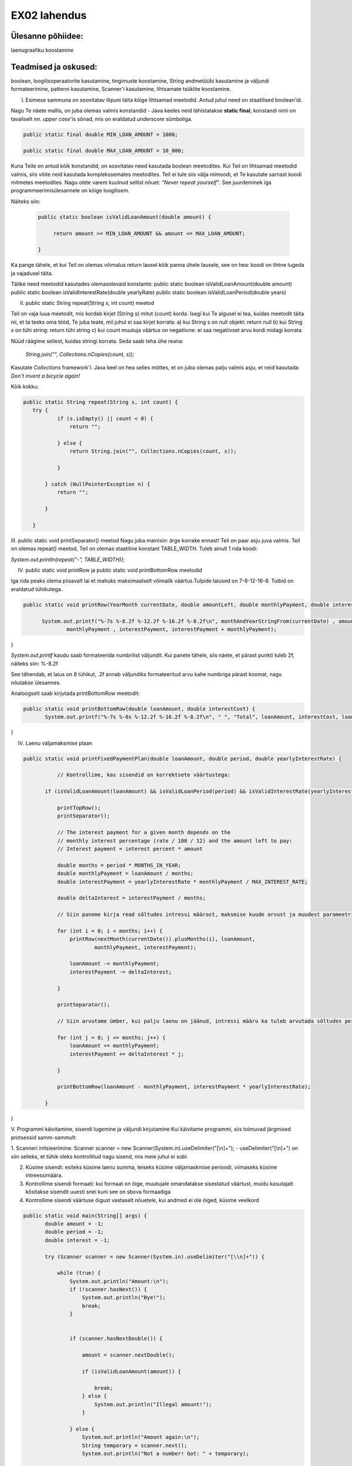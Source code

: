 EX02 lahendus
=============

Ülesanne põhiidee:
-------------------
laenugraafiku koostamine


Teadmised ja oskused:
-----------------------
boolean, loogilisoperaatorite kasutamine, tingimuste koostamine, String andmetüübi kasutamine ja väljundi formateerimine,
patterni kasutamine, Scanner'i kasutamine, lihtsamate tsüklite koostamine.

I. Esimese sammuna on soovitatav lõpuni täita kõige lihtsamad meetodid. Antud juhul need on staatilised boolean'id.

Nagu Te näete mallis, on juba olemas valmis konstandid - Java keeles neid tähistatakse **static final**,
konstandi nimi on tavaliselt nn. *upper case*'is sõnad, mis on eraldatud *underscore* sümboliga. 

.. code-block::

    public static final double MIN_LOAN_AMOUNT = 1000;

    public static final double MAX_LOAN_AMOUNT = 10_000;
    
    
    
Kuna Teile on antud kõik konstandid, on soovitatav need kasutada boolean meetodites.
Kui Teil on lihtsamad meetodid valmis, siis võite neid kasutada komplekssemates meetodites.
Teil ei tule siis välja niimoodi, et Te kasutate sarnast koodi mitmetes meetodites.
Nagu olete varem kuulnud sellist nõuet: *"Never repeat yourself"*.
See juurdeminek iga programmeerimisülesannele on kõige loogilisem.
 
Näiteks siin:
 
 .. code-block::

   public static boolean isValidLoanAmount(double amount) {

        return amount >= MIN_LOAN_AMOUNT && amount <= MAX_LOAN_AMOUNT;

   }

 
Ka pange tähele, et kui Teil on olemas võimalus return lausel kõik panna ühele lausele, see on hea: koodi on lihtne lugeda ja vajadusel täita.

Täitke need meetodid kasutades olemasolevaid konstante:
public static boolean isValidLoanAmount(double amount)
public static boolean isValidInterestRate(double yearlyRate)
public static boolean isValidLoanPeriod(double years)

II. public static String repeat(String s, int count) meetod

Teil on vaja luua meetodit, mis kordab kirjet (String s) mitut (count) korda.
Isegi kui Te algusel ei tea, kuidas meetodit täita nii, et ta teeks oma tööd,
Te juba teate, mil juhul ei saa kirjet korrata:
a) kui String s on null objekt: return null
b) kui String s on tühi string: return tühi string
c) kui count muutuja väärtus on negatiivne: ei saa negatiivset arvu kordi midagi korrata

Nüüd räägime sellest, kuidas stringi korrata. Seda saab teha ühe reana:


   *String.join("", Collections.nCopies(count, s));*

Kasutate *Collections* framework'i.
Java keel on hea selles mõttes, et on juba olemas palju valmis asju, et neid kasutada.
*Don't invent a bicycle again!*

Kõik kokku:

.. code-block::

 public static String repeat(String s, int count) {
    try {
            if (s.isEmpty() || count < 0) {
                return "";

            } else {
                return String.join("", Collections.nCopies(count, s));

            }

        } catch (NullPointerException n) {
            return "";

        }

    }


III. public static void printSeparator() meetod
Nagu juba mainisin: ärge korrake ennast! Teil on paar asju juva valmis.
Teil on olemas repeat() meetod, Teil on olemas staatiline konstant TABLE_WIDTH.
Tuleb ainult 1 rida koodi:


*System.out.println(repeat("-", TABLE_WIDTH));*

IV. public static void printRow ja public static void printBottomRow meetodid

Iga rida peaks olema piisavalt lai et mahuks maksimaalselt võimalik väärtus.Tulpide laiused on 7-8-12-16-8. Tulbid on eraldatud tühikutega.

.. code-block::

  public static void printRow(YearMonth currentDate, double amountLeft, double monthlyPayment, double interestPayment) {

        System.out.printf("%-7s %-8.2f %-12.2f %-16.2f %-8.2f\n", monthAndYearStringFrom(currentDate) , amountLeft ,
                monthlyPayment , interestPayment, interestPayment + monthlyPayment);

}
   
*System.out.printf* kaudu saab formateerida numbrilist väljundit. Kui panete tähele, siis näete, et pärast punkti tuleb 2f, näiteks siin:
%-8.2f

See tähendab, et laius on 8 tühikut, .2f annab väljundiks formateeritud arvu kahe numbriga pärast koomat, nagu nõutakse ülesannes.

Analoogselt saab kirjutada printBottomRow meetodit:
   
   
.. code-block::
   
 public static void printBottomRow(double loanAmount, double interestCost) {
        System.out.printf("%-7s %-8s %-12.2f %-16.2f %-8.2f\n", " ", "Total", loanAmount, interestCost, loanAmount + interestCost);

}

IV. Laenu väljamaksmise plaan

.. code-block::

 public static void printFixedPaymentPlan(double loanAmount, double period, double yearlyInterestRate) {
            
            // Kontrollime, kas sisendid on korrektsete väärtustega:

        if (isValidLoanAmount(loanAmount) && isValidLoanPeriod(period) && isValidInterestRate(yearlyInterestRate)) {

            printTopRow();
            printSeparator();
            
            // The interest payment for a given month depends on the
            // monthly interest percentage (rate / 100 / 12) and the amount left to pay:
            // Interest payment = interest percent * amount
            
            double months = period * MONTHS_IN_YEAR;
            double monthlyPayment = loanAmount / months;
            double interestPayment = yearlyInterestRate * monthlyPayment / MAX_INTEREST_RATE;

            double deltaInterest = interestPayment / months;
            
            // Siin paneme kirja read sõltudes intressi määrast, maksmise kuude arvust ja muudest parameetritest:

            for (int i = 0; i < months; i++) {
                printRow(nextMonth(currentDate()).plusMonths(i), loanAmount,
                        monthlyPayment, interestPayment);

                loanAmount -= monthlyPayment;
                interestPayment -= deltaInterest;

            }

            printSeparator();
            
            // Siin arvutame ümber, kui palju laenu on jäänud, intressi määru ka tuleb arvutada sõltudes perioodist hetkel

            for (int j = 0; j <= months; j++) {
                loanAmount += monthlyPayment;
                interestPayment += deltaInterest * j;

            }
            
            printBottomRow(loanAmount - monthlyPayment, interestPayment * yearlyInterestRate);

        }

}

V. Programmi käivitamine, sisendi lugemine ja väljundi kirjutamine
Kui käivitame programmi, siis toimuvad järgmised protsessid samm-sammult:


1. Scanneri initsieerimine:
Scanner scanner = new Scanner(System.in).useDelimiter("[\\n]+");
- useDelimiter("[\\n]+") on siin selleks, et tühik oleks kontrollitud nagu sisend, mis meie juhul ei sobi.

2. Küsime sisendi: esiteks küsime laenu summa, teiseks küsime väljamaskmise perioodi, viimaseks küsime intreessimäära.

3. Kontrollime sisendi formaati: kui formaat on õige, muutujale omandatakse sisestatud väärtust, muidu kasutajalt kõsitakse sisendit uuesti snei kuni see on sbova formaadiga

4. Kontrollime sisendi väärtuse õigust vastaselt nõuetele, kui andmed ei ole õiged, küsime veelkord

.. code-block::

 public static void main(String[] args) {
        double amount = -1;
        double period = -1;
        double interest = -1;

        try (Scanner scanner = new Scanner(System.in).useDelimiter("[\\n]+")) {
            
            while (true) {
                System.out.println("Amount:\n");
                if (!scanner.hasNext()) {
                    System.out.println("Bye!");
                    break;
                }


                if (scanner.hasNextDouble()) {

                    amount = scanner.nextDouble();

                    if (isValidLoanAmount(amount)) {

                        break;
                    } else {
                        System.out.println("Illegal amount!");
                    }

                } else {
                    System.out.println("Amount again:\n");
                    String temporary = scanner.next();
                    System.out.println("Not a number! Got: " + temporary);

                }


            }

            /**
            * Siin tuleb veel paar analoogset while-tsükli laenu perioodi ja intressimäära väärtuste kontrolliks
            **/
           

           
        }

            printFixedPaymentPlan(amount, period, interest);
            System.out.println();

    }


 